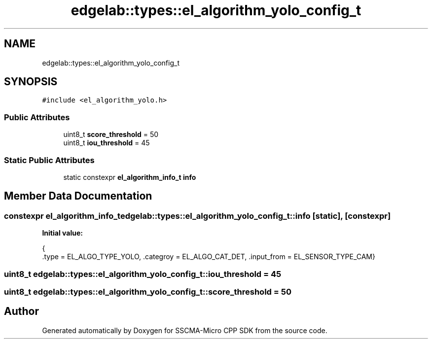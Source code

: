 .TH "edgelab::types::el_algorithm_yolo_config_t" 3 "Sun Sep 17 2023" "Version v2023.09.15" "SSCMA-Micro CPP SDK" \" -*- nroff -*-
.ad l
.nh
.SH NAME
edgelab::types::el_algorithm_yolo_config_t
.SH SYNOPSIS
.br
.PP
.PP
\fC#include <el_algorithm_yolo\&.h>\fP
.SS "Public Attributes"

.in +1c
.ti -1c
.RI "uint8_t \fBscore_threshold\fP = 50"
.br
.ti -1c
.RI "uint8_t \fBiou_threshold\fP = 45"
.br
.in -1c
.SS "Static Public Attributes"

.in +1c
.ti -1c
.RI "static constexpr \fBel_algorithm_info_t\fP \fBinfo\fP"
.br
.in -1c
.SH "Member Data Documentation"
.PP 
.SS "constexpr \fBel_algorithm_info_t\fP edgelab::types::el_algorithm_yolo_config_t::info\fC [static]\fP, \fC [constexpr]\fP"
\fBInitial value:\fP
.PP
.nf
{
      \&.type = EL_ALGO_TYPE_YOLO, \&.categroy = EL_ALGO_CAT_DET, \&.input_from = EL_SENSOR_TYPE_CAM}
.fi
.SS "uint8_t edgelab::types::el_algorithm_yolo_config_t::iou_threshold = 45"

.SS "uint8_t edgelab::types::el_algorithm_yolo_config_t::score_threshold = 50"


.SH "Author"
.PP 
Generated automatically by Doxygen for SSCMA-Micro CPP SDK from the source code\&.
